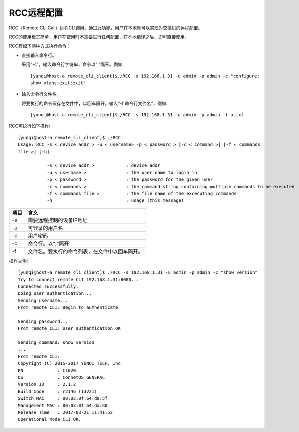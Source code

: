 RCC远程配置
=======================================

RCC（Remote CLI Call）远程CLI调用，通过此功能，用户在本地就可以实现对交换机的远程配置。

RCC的使用极其简单，用户在使用时不需要进行任何配置，在本地编译之后，即可直接使用。

RCC有如下两种方式执行命令：

* 直接输入命令行。

  采用“-c”，输入命令行字符串，命令以“;“隔开。例如::
   
   [yunqi@host-a remote_cli_client]$./RCC -s 192.168.1.31 -u admin -p admin -c "configure;
   show vlans;exit;exit"


* 输入命令行文件名。
   
  将要执行的命令保存在文件中，以回车隔开。输入"-f 命令行文件名"，例如::
 
   [yunqi@host-a remote_cli_client]$./RCC -s 192.168.1.31 -u admin -p admin -f a.txt  

RCC可执行如下操作::
 
 [yunqi@host-a remote_cli_client]$ ./RCC
 Usage: RCC -s < device addr > -u < username> -p < password > [-c < command >] [-f < commands 
 file >] [-h]

            -s < device addr >            : device addr
            -u < username >               : the user name to login in
            -p < password >               : the password for the given user
            -c < commands >               : the command string containing multiple commands to be executed
            -f < commands file >          : the file name of the excecuting commands
            -h                            : usage (this message)

==============  ========================================
项目             含义
==============  ========================================
-s              需要远程控制的设备IP地址
-u              可登录的用户名
-p              用户密码
-c              命令行。以“;"隔开
-f              文件名。要执行的命令列表，在文件中以回车隔开。
==============  ========================================

操作举例::

 [yunqi@host-a remote_cli_client]$ ./RCC -s 192.168.1.31 -u admin -p admin -c "show version"
 Try to connect remote CLI 192.168.1.31:8080...
 Connected successfully.
 Doing user authentication...
 Sending username...
 From remote CLI: Begin to authenticate

 Sending password...
 From remote CLI: User authentication OK

 Sending command: show version
 ...
 From remote CLI:
 Copyright (C) 2015-2017 YUNQI TECH, Inc.
 PN             : C1020
 OS             : ConnetOS GENERAL
 Version ID     : 2.1.2
 Build Code     : r2146 (13V21)
 Switch MAC     : 00:03:0f:64:da:5f
 Management MAC : 00:03:0f:64:da:60
 Release Time   : 2017-03-21 11:41:52
 Operational mode CLI OK.
